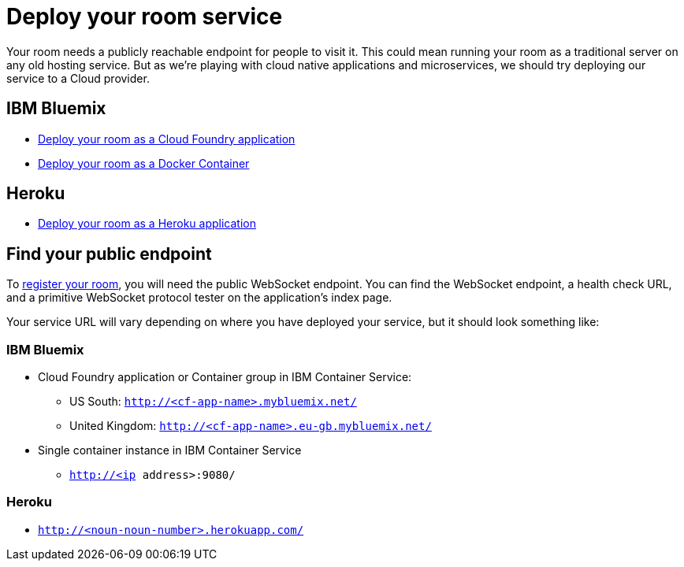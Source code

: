 = Deploy your room service
:icons: font
:cf: link:bluemix-cf.adoc
:docker: link:bluemix-ics.adoc
:heroku: link:heroku.adoc
:more: link:createMore.adoc
:first-room: https://gameontext.org/#/play
:register: link:registerRoom.adoc
:WebSocket: link:../microservices/WebSocketProtocol.adoc

Your room needs a publicly reachable endpoint for people to visit it.
This could mean running your room as a traditional server on any old hosting
service. But as we're playing with cloud native applications and microservices,
we should try deploying our service to a Cloud provider.

== IBM Bluemix

* {cf}[Deploy your room as a Cloud Foundry application]
* {docker}[Deploy your room as a Docker Container]

==  Heroku

* {heroku}[Deploy your room as a Heroku application]

== Find your public endpoint

To {register}[register your room], you will need the public WebSocket endpoint.
You can find the WebSocket endpoint, a health check URL, and a
primitive WebSocket protocol tester on the application's index page.

Your service URL will vary depending on where you have deployed your service, but
it should look something like:

=== IBM Bluemix

* Cloud Foundry application or Container group in IBM Container Service:
  - US South: `http://<cf-app-name>.mybluemix.net/`
  - United Kingdom: `http://<cf-app-name>.eu-gb.mybluemix.net/`
* Single container instance in IBM Container Service
  - `http://<ip address>:9080/`

=== Heroku
* `http://<noun-noun-number>.herokuapp.com/`
